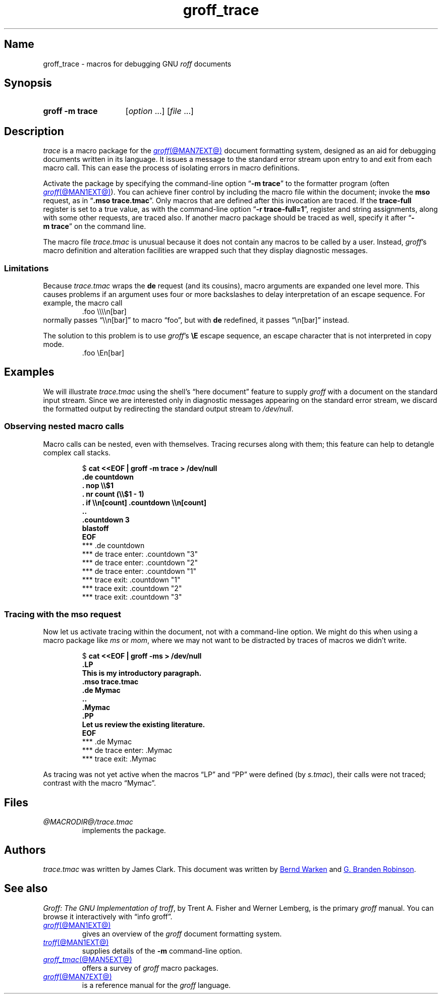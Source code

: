 .TH groff_trace @MAN7EXT@ "@MDATE@" "groff @VERSION@"
.SH Name
groff_trace \- macros for debugging GNU
.I roff
documents
.
.
.\" ====================================================================
.\" Legal Terms
.\" ====================================================================
.\"
.\" Copyright (C) 2002-2022 Free Software Foundation, Inc.
.\"
.\" This file is part of groff, the GNU roff type-setting system.
.\"
.\" Permission is granted to copy, distribute and/or modify this
.\" document under the terms of the GNU Free Documentation License,
.\" Version 1.3 or any later version published by the Free Software
.\" Foundation; with no Invariant Sections, with no Front-Cover Texts,
.\" and with no Back-Cover Texts.
.\"
.\" A copy of the Free Documentation License is included as a file
.\" called FDL in the main directory of the groff source package.
.
.
.\" Save and disable compatibility mode (for, e.g., Solaris 10/11).
.do nr *groff_groff_trace_7_man_C \n[.cp]
.cp 0
.
.\" Define fallback for groff 1.23's MR macro if the system lacks it.
.nr do-fallback 0
.if !\n(.f           .nr do-fallback 1 \" mandoc
.if  \n(.g .if !d MR .nr do-fallback 1 \" older groff
.if !\n(.g           .nr do-fallback 1 \" non-groff *roff
.if \n[do-fallback]  \{\
.  de MR
.    ie \\n(.$=1 \
.      I \%\\$1
.    el \
.      IR \%\\$1 (\\$2)\\$3
.  .
.\}
.rr do-fallback
.
.
.\" ====================================================================
.SH Synopsis
.\" ====================================================================
.
.SY "groff \-m trace"
.RI [ option\~ .\|.\|.\&]
.RI [ file\~ .\|.\|.]
.YS
.
.
.\" ====================================================================
.SH Description
.\" ====================================================================
.
.I trace
is a macro package for the
.MR groff @MAN7EXT@
document formatting system,
designed as an aid for debugging documents written in its language.
.
It issues a message to the standard error stream upon entry to and exit
from each macro call.
.
This can ease the process of isolating errors in macro definitions.
.
.
.P
Activate the package by specifying the command-line option
.RB \[lq] \-m\~trace \[rq]
to the formatter program
(often
.MR groff @MAN1EXT@ ).
.
You can achieve finer control by including the macro file within the
document;
invoke the
.B mso
request,
as in
.RB \[lq] .mso\~trace.tmac \[rq].
.
Only macros that are defined after this invocation are traced.
.
If the
.B trace\-full
register is set to a true value,
as with the command-line option
.RB \[lq] \-r\~trace\-full=1 \[rq],
register and string assignments,
along with some other requests,
are traced also.
.
If another macro package should be traced as well,
specify it after
.RB \[lq] \-m\~trace \[rq]
on the command line.
.
.
.P
The macro file
.I trace.tmac
is unusual because it does not contain any macros to be called by a
user.
.
Instead,
.IR groff 's
macro definition and alteration facilities are wrapped such that they
display diagnostic messages.
.
.
.\" ====================================================================
.SS Limitations
.\" ====================================================================
.
Because
.I trace.tmac
wraps the
.B de
request
(and its cousins),
macro arguments are expanded one level more.
.
This causes problems if an argument uses four or more backslashes to
delay interpretation of an escape sequence.
.
For example,
the macro call
.
.RS
.EX
\&.foo \[rs]\[rs]\[rs]\[rs]n[bar]
.EE
.RE
.
normally passes \[lq]\[rs]\[rs]n[bar]\[rq] to macro \[lq]foo\[rq],
but with
.B de
redefined,
it passes \[lq]\[rs]n[bar]\[rq] instead.
.
.
.P
The solution to this problem is to use
.IR groff 's
.B \[rs]E
escape sequence,
an escape character that is not interpreted in copy mode.
.
.RS
.EX
\&.foo \[rs]En[bar]
.EE
.RE
.
.
.\" ====================================================================
.SH Examples
.\" ====================================================================
.
We will illustrate
.I trace.tmac
using the shell's \[lq]here document\[rq] feature to supply
.I groff
with a document
on the standard input stream.
.
Since we are interested only in diagnostic messages appearing on the
standard error stream,
we discard the formatted output by redirecting the standard output
stream to
.IR /dev/null .
.
.
.\" ====================================================================
.SS "Observing nested macro calls"
.\" ====================================================================
.
Macro calls can be nested,
even with themselves.
.
Tracing recurses along with them;
this feature can help to detangle complex call stacks.
.
.
.RS
.P
.EX
.RB $\~ "cat <<EOF | groff \-m trace > /dev/null
.B .de countdown
.B .  nop \[rs]\[rs]$1
.B .  nr count (\[rs]\[rs]$1 - 1)
.B .  if \[rs]\[rs]n[count] .countdown \[rs]\[rs]n[count]
.B ..
.B .countdown 3
.B blastoff
.B EOF
\~*** .de countdown
\~*** de trace enter: .countdown "3"
\~\~*** de trace enter: .countdown "2"
\~\~\~*** de trace enter: .countdown "1"
\~\~\~*** trace exit: .countdown "1"
\~\~*** trace exit: .countdown "2"
\~*** trace exit: .countdown "3"
.EE
.RE
.
.
.\" ====================================================================
.SS "Tracing with the mso request"
.\" ====================================================================
.
Now let us activate tracing within the document,
not with a command-line option.
.
We might do this when using a macro package like
.I ms
or
.IR mom ,
where we may not want to be distracted by traces of macros we didn't
write.
.
.
.RS
.P
.EX
.RB $\~ "cat <<EOF | groff -ms > /dev/null"
.B .LP
.B This is my introductory paragraph.
.B .mso trace.tmac
.B .de Mymac
.B ..
.B .Mymac
.B .PP
.B Let us review the existing literature.
.B EOF
\~*** .de Mymac
\~*** de trace enter: .Mymac
\~*** trace exit: .Mymac
.EE
.RE
.
.
.P
As tracing was not yet active when the macros \[lq]LP\[rq] and
\[lq]PP\[rq] were defined
(by
.IR s.tmac ),
their calls were not traced;
contrast with the macro \[lq]Mymac\[rq].
.
.
.br
.ne 3v
.\" ====================================================================
.SH Files
.\" ====================================================================
.
.TP
.I @MACRODIR@/\:trace\:.tmac
implements the package.
.
.
.\" ====================================================================
.SH Authors
.\" ====================================================================
.
.I trace.tmac
was written by James Clark.
.
This document was written by
.MT groff\-bernd\:.warken\-72@\:web\:.de
Bernd Warken
.ME
and
.MT g.branden\:.robinson@\:gmail\:.com
G.\& Branden Robinson
.ME .
.
.
.\" ====================================================================
.SH "See also"
.\" ====================================================================
.
.IR "Groff: The GNU Implementation of troff" ,
by Trent A.\& Fisher and Werner Lemberg,
is the primary
.I groff
manual.
.
You can browse it interactively with \[lq]info groff\[rq].
.
.
.TP
.MR groff @MAN1EXT@
gives an overview of the
.I groff
document formatting system.
.
.
.TP
.MR troff @MAN1EXT@
supplies details of the
.B \-m
command-line option.
.
.
.TP
.MR groff_tmac @MAN5EXT@
offers a survey of
.I groff
macro packages.
.
.
.TP
.MR groff @MAN7EXT@
is a reference manual for the
.I groff
language.
.
.
.\" Restore compatibility mode (for, e.g., Solaris 10/11).
.cp \n[*groff_groff_trace_7_man_C]
.do rr *groff_groff_trace_7_man_C
.
.
.\" Local Variables:
.\" fill-column: 72
.\" mode: nroff
.\" End:
.\" vim: set filetype=groff textwidth=72:
